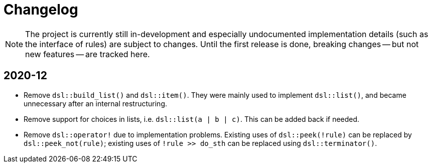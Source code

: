 = Changelog

NOTE: The project is currently still in-development and especially undocumented implementation details (such as the interface of rules) are subject to changes.
Until the first release is done, breaking changes -- but not new features -- are tracked here.

== 2020-12

* Remove `dsl::build_list()` and `dsl::item()`.
  They were mainly used to implement `dsl::list()`, and became unnecessary after an internal restructuring.
* Remove support for choices in lists, i.e. `dsl::list(a | b | c)`.
  This can be added back if needed.
* Remove `dsl::operator!` due to implementation problems.
  Existing uses of `dsl::peek(!rule)` can be replaced by `dsl::peek_not(rule)`;
  existing uses of `!rule >> do_sth` can be replaced using `dsl::terminator()`.

